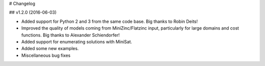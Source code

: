# Changelog

## v1.2.0 (2016-06-03)

- Added support for Python 2 and 3 from the same code base. Big thanks to Robin Deits!
- Improved the quality of models coming from MiniZinc/Flatzinc input, particularly for large domains
  and cost functions. Big thanks to Alexander Schiendorfer!
- Added support for enumerating solutions with MiniSat.
- Added some new examples.
- Miscellaneous bug fixes
